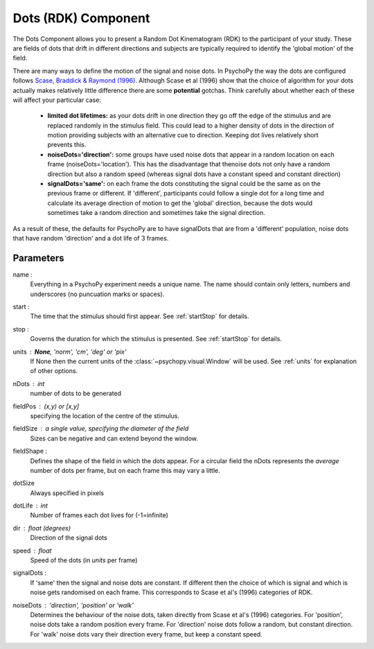 .. _dots:

Dots (RDK) Component
-------------------------------

The Dots Component allows you to present a Random Dot Kinematogram (RDK) to the participant of your study. These are fields of dots that drift in different directions and subjects are typically required to identify the 'global motion' of the field. 

There are many ways to define the motion of the signal and noise dots. In PsychoPy the way the dots are configured follows `Scase, Braddick & Raymond (1996) <http://www.sciencedirect.com/science/article/pii/0042698995003258>`_. Although Scase et al (1996) show that the choice of algorithm for your dots actually makes relatively little difference there are some **potential** gotchas. Think carefully about whether each of these will affect your particular case:

    * **limited dot lifetimes:** as your dots drift in one direction they go off the edge of the stimulus and are replaced randomly in the stimulus field. This could lead to a higher density of dots in the direction of motion providing subjects with an alternative cue to direction. Keeping dot lives relatively short prevents this.
    
    * **noiseDots='direction':** some groups have used noise dots that appear in a random location on each frame (noiseDots='location'). This has the disadvantage that thenoise dots not only have a random direction but also a random speed (whereas signal dots have a constant speed and constant direction)
    
    * **signalDots='same':** on each frame the dots constituting the signal could be the same as on the previous frame or different. If 'different', participants could follow a single dot for a long time and calculate its average direction of motion to get the 'global' direction, because the dots would sometimes take a random direction and sometimes take the signal direction.
    
As a result of these, the defaults for PsychoPy are to have signalDots that are from a 'different' population, noise dots that have random 'direction' and a dot life of 3 frames.

Parameters
~~~~~~~~~~~~

name :
    Everything in a PsychoPy experiment needs a unique name. The name should contain only letters, numbers and underscores (no puncuation marks or spaces).
    
start :
    The time that the stimulus should first appear. See :ref:`startStop` for details.

stop : 
    Governs the duration for which the stimulus is presented. See :ref:`startStop` for details.

units : **None**, 'norm', 'cm', 'deg' or 'pix'
    If None then the current units of the :class:`~psychopy.visual.Window` will be used.
    See :ref:`units` for explanation of other options.
    
nDots : int
    number of dots to be generated
    
fieldPos : (x,y) or [x,y]
    specifying the location of the centre of the stimulus.
    
fieldSize : a single value, specifying the diameter of the field
    Sizes can be negative and can extend beyond the window.
    
fieldShape : 
    Defines the shape of the field in which the dots appear. For a circular field the nDots represents the `average` number of dots per frame, but on each frame this may vary a little.
    
dotSize
    Always specified in pixels
    
dotLife : int
    Number of frames each dot lives for (-1=infinite)
    
dir : float (degrees)
    Direction of the signal dots
    
speed : float
    Speed of the dots (in *units* per frame)
    
signalDots :
    If 'same' then the signal and noise dots are constant. If different then the choice of which is signal and which is noise gets randomised on each frame. This corresponds to Scase et al's (1996) categories of RDK.
    
noiseDots : *'direction'*, 'position' or 'walk'
    Determines the behaviour of the noise dots, taken directly from Scase et al's (1996) categories. For 'position', noise dots take a random position every frame. For 'direction' noise dots follow a random, but constant direction. For 'walk' noise dots vary their direction every frame, but keep a constant speed.

.. seealso::
    
    API reference for :class:`~psychopy.visual.DotStim`
